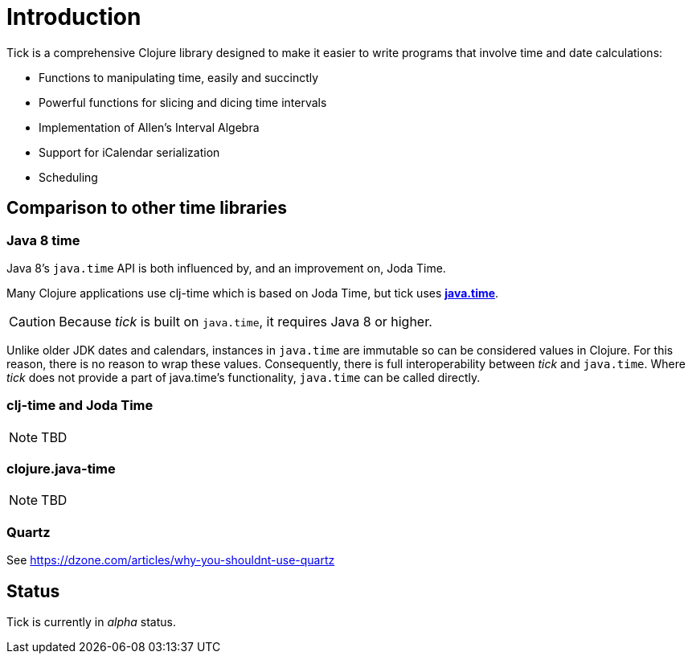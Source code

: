 = Introduction

Tick is a comprehensive Clojure library designed to make it easier to
write programs that involve time and date calculations:

* Functions to manipulating time, easily and succinctly
* Powerful functions for slicing and dicing time intervals
* Implementation of Allen's Interval Algebra
* Support for iCalendar serialization
* Scheduling

== Comparison to other time libraries

=== Java 8 time

Java 8's `java.time` API is both influenced by, and an improvement on,
Joda Time.

Many Clojure applications use clj-time which is based on Joda Time, but tick uses
http://www.oracle.com/technetwork/articles/java/jf14-date-time-2125367.html[**java.time**].

CAUTION: Because _tick_ is built on `java.time`, it requires Java 8 or higher.

Unlike older JDK dates and calendars, instances in
`java.time` are immutable so can be considered values in Clojure. For this reason, there is no reason to wrap these values. Consequently, there is full interoperability between _tick_ and `java.time`. Where _tick_ does not provide a part of java.time's functionality, `java.time` can be called directly.

=== clj-time and Joda Time

NOTE: TBD

=== clojure.java-time

NOTE: TBD

=== Quartz

See https://dzone.com/articles/why-you-shouldnt-use-quartz

== Status

Tick is currently in _alpha_ status.
